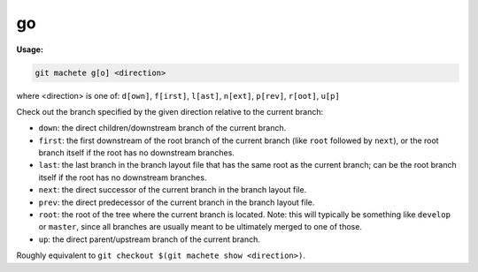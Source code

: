 .. _go:

go
==
**Usage:**

.. code-block:: shell

    git machete g[o] <direction>

where <direction> is one of: ``d[own]``, ``f[irst]``, ``l[ast]``, ``n[ext]``, ``p[rev]``, ``r[oot]``, ``u[p]``

Check out the branch specified by the given direction relative to the current branch:

* ``down``:    the direct children/downstream branch of the current branch.

* ``first``:   the first downstream of the root branch of the current branch (like ``root`` followed by ``next``),
  or the root branch itself if the root has no downstream branches.

* ``last``:    the last branch in the branch layout file that has the same root as the current branch;
  can be the root branch itself if the root has no downstream branches.

* ``next``:    the direct successor of the current branch in the branch layout file.

* ``prev``:    the direct predecessor of the current branch in the branch layout file.

* ``root``:    the root of the tree where the current branch is located.
  Note: this will typically be something like ``develop`` or ``master``,
  since all branches are usually meant to be ultimately merged to one of those.

* ``up``:      the direct parent/upstream branch of the current branch.

Roughly equivalent to ``git checkout $(git machete show <direction>)``.

